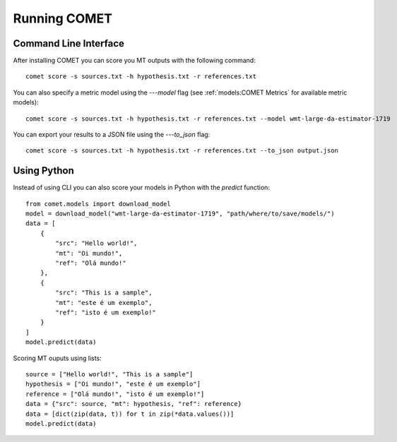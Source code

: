 .. _running:
Running COMET
==============

Command Line Interface
################################

After installing COMET you can score you MT outputs with the following command:: 

   comet score -s sources.txt -h hypothesis.txt -r references.txt

You can also specify a metric model using the `---model` flag (see :ref:`models:COMET Metrics` for available metric models):: 

   comet score -s sources.txt -h hypothesis.txt -r references.txt --model wmt-large-da-estimator-1719

You can export your results to a JSON file using the `---to_json` flag::

   comet score -s sources.txt -h hypothesis.txt -r references.txt --to_json output.json


Using Python
#############

Instead of using CLI you can also score your models in Python with the `predict` function::

   from comet.models import download_model
   model = download_model("wmt-large-da-estimator-1719", "path/where/to/save/models/")
   data = [
       {
           "src": "Hello world!",
           "mt": "Oi mundo!",
           "ref": "Olá mundo!"
       },
       {
           "src": "This is a sample",
           "mt": "este é um exemplo",
           "ref": "isto é um exemplo!"
       }
   ]
   model.predict(data)

Scoring MT ouputs using lists::
   
   source = ["Hello world!", "This is a sample"]
   hypothesis = ["Oi mundo!", "este é um exemplo"]
   reference = ["Olá mundo!", "isto é um exemplo!"]
   data = {"src": source, "mt": hypothesis, "ref": reference}
   data = [dict(zip(data, t)) for t in zip(*data.values())]
   model.predict(data)